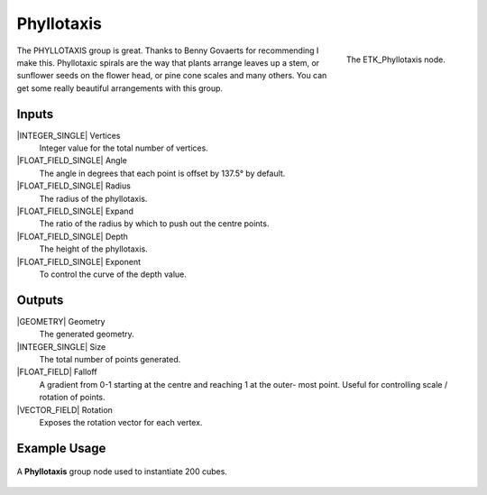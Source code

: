 .. index:: Generators; Phyllotaxis
.. _etk.generators.phyllotaxis:

************
 Phyllotaxis
************

.. figure:: /images/nodes-phyllotaxis.png
   :align: right

   The ETK_Phyllotaxis node.

The PHYLLOTAXIS group is great. Thanks to Benny Govaerts for
recommending I make this. Phyllotaxic spirals are the way that plants
arrange leaves up a stem, or sunflower seeds on the flower head, or
pine cone scales and many others. You can get some really beautiful
arrangements with this group.


Inputs
=======

|INTEGER_SINGLE| Vertices
   Integer value for the total number of vertices.

|FLOAT_FIELD_SINGLE| Angle
   The angle in degrees that each point is offset by 137.5° by
   default.

|FLOAT_FIELD_SINGLE| Radius
   The radius of the phyllotaxis.

|FLOAT_FIELD_SINGLE| Expand
   The ratio of the radius by which to push out the centre points.

|FLOAT_FIELD_SINGLE| Depth
   The height of the phyllotaxis.

|FLOAT_FIELD_SINGLE| Exponent
   To control the curve of the depth value.


Outputs
========

|GEOMETRY| Geometry
   The generated geometry.

|INTEGER_SINGLE| Size
   The total number of points generated.

|FLOAT_FIELD| Falloff
   A gradient from 0-1 starting at the centre and reaching 1 at the
   outer- most point. Useful for controlling scale / rotation of
   points.

|VECTOR_FIELD| Rotation
   Exposes the rotation vector for each vertex.


Example Usage
==============

.. figure:: /images/nodes-phyllotaxis_basic.png
   :align: center
   :width: 800

   A **Phyllotaxis** group node used to instantiate 200 cubes.
